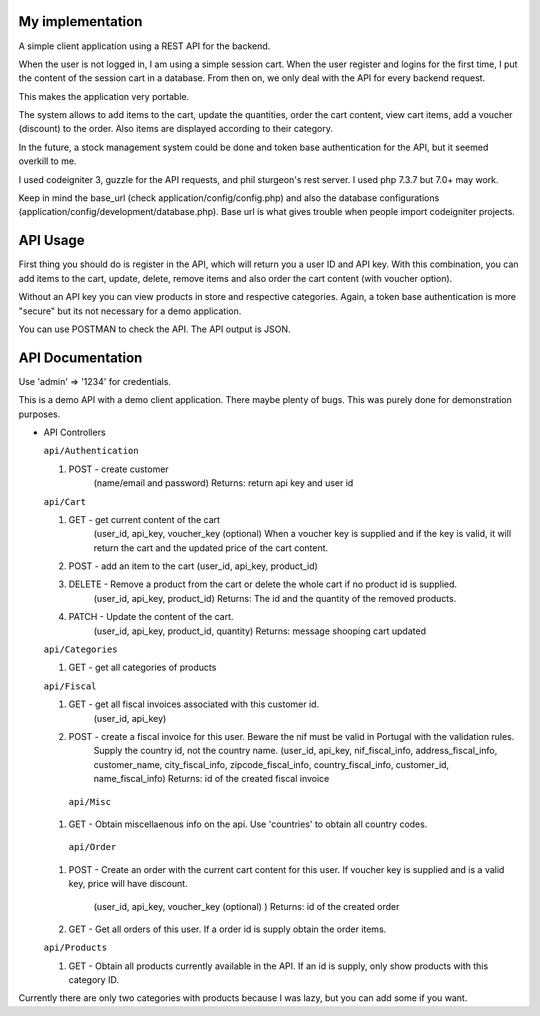 ###################
My implementation
###################

A simple client application using a REST API for the backend.

When the user is not logged in, I am using a simple session cart. When the user register and logins for the first time, I put the content of the session cart in a database.
From then on, we only deal with the API for every backend request.

This makes the application very portable.

The system allows to add items to the cart, update the quantities, order the cart content, view cart items, add a voucher (discount) to the order. Also items are displayed according to their category.

In the future, a stock management system could be done and token base authentication for the API, but it seemed overkill to me.

I used codeigniter 3, guzzle for the API requests, and phil sturgeon's rest server. I used php 7.3.7 but 7.0+ may work.


Keep in mind the base_url (check application/config/config.php) and also the database configurations (application/config/development/database.php). Base url is what gives trouble when people import codeigniter projects.

###################
API Usage
###################

First thing you should do is register in the API, which will return you a user ID and API key.
With this combination, you can add items to the cart, update, delete, remove items and also order the cart content (with voucher option).

Without an API key you can view products in store and respective categories. 
Again, a token base authentication is more "secure" but its not necessary for a demo application.

You can use POSTMAN to check the API. The API output is JSON.


###################
API Documentation
###################

Use 'admin' => '1234' for credentials.

This is a demo API with a demo client application.
There maybe plenty of bugs. This was purely done for demonstration purposes.

*   API Controllers

    ``api/Authentication``

    1. POST - create customer
        (name/email and password)
        Returns: return api key and user id

    ``api/Cart``

    1. GET - get current content of the cart
        (user_id, api_key, voucher_key (optional)
        When a voucher key is supplied and if the key is valid, it will return the cart and the updated price of the cart content.

    2. POST - add an item to the cart (user_id, api_key, product_id)

    3. DELETE - Remove a product from the cart or delete the whole cart if no product id is supplied.
        (user_id, api_key, product_id)
        Returns: The id and the quantity of the removed products.

    4. PATCH - Update the content of the cart.
        (user_id, api_key, product_id, quantity)
        Returns: message shooping cart updated


    ``api/Categories``

    1. GET - get all categories of products

    ``api/Fiscal``

    1. GET - get all fiscal invoices associated with this customer id.
        (user_id, api_key)

    2. POST - create a fiscal invoice for this user. Beware the nif must be valid in Portugal with the validation rules.
        Supply the country id, not the country name.
        (user_id, api_key, nif_fiscal_info, address_fiscal_info, customer_name, city_fiscal_info, zipcode_fiscal_info, country_fiscal_info, customer_id, name_fiscal_info)
        Returns: id of the created fiscal invoice

      ``api/Misc``

    1. GET - Obtain miscellaenous info on the api. Use 'countries' to obtain all country codes.


     ``api/Order``

    1. POST - Create an order with the current cart content for this user.
       If voucher key is supplied and is a valid key, price will have discount.
        (user_id, api_key, voucher_key (optional)  )
        Returns: id of the created order

    2. GET - Get all orders of this user. If a order id is supply obtain the order items.

    ``api/Products``

    1. GET - Obtain all products currently available in the API. If an id is supply, only show products with this category ID.


Currently there are only two categories with products because I was lazy, but you can add some if you want.

